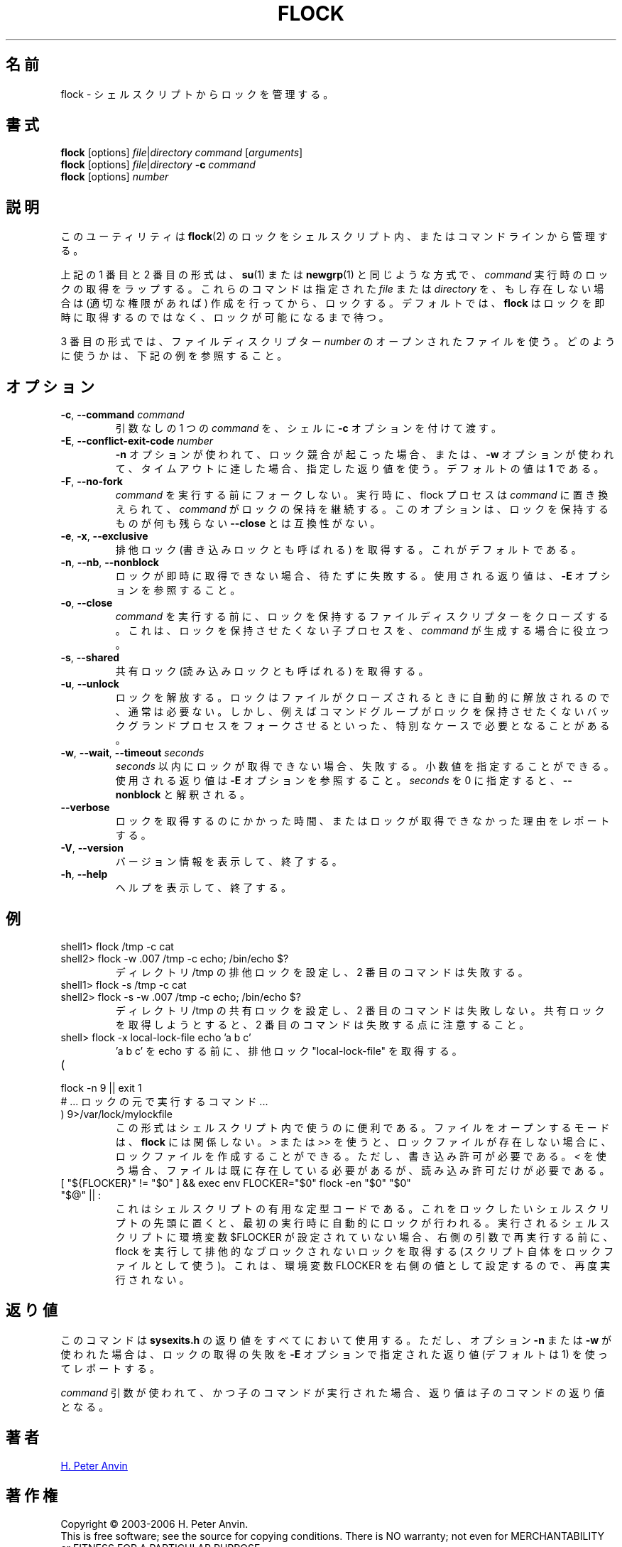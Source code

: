 .\" -----------------------------------------------------------------------
.\"
.\"   Copyright 2003-2006 H. Peter Anvin - All Rights Reserved
.\"
.\"   Permission is hereby granted, free of charge, to any person
.\"   obtaining a copy of this software and associated documentation
.\"   files (the "Software"), to deal in the Software without
.\"   restriction, including without limitation the rights to use,
.\"   copy, modify, merge, publish, distribute, sublicense, and/or
.\"   sell copies of the Software, and to permit persons to whom
.\"   the Software is furnished to do so, subject to the following
.\"   conditions:
.\"
.\"   The above copyright notice and this permission notice shall
.\"   be included in all copies or substantial portions of the Software.
.\"
.\"   THE SOFTWARE IS PROVIDED "AS IS", WITHOUT WARRANTY OF ANY KIND,
.\"   EXPRESS OR IMPLIED, INCLUDING BUT NOT LIMITED TO THE WARRANTIES
.\"   OF MERCHANTABILITY, FITNESS FOR A PARTICULAR PURPOSE AND
.\"   NONINFRINGEMENT. IN NO EVENT SHALL THE AUTHORS OR COPYRIGHT
.\"   HOLDERS BE LIABLE FOR ANY CLAIM, DAMAGES OR OTHER LIABILITY,
.\"   WHETHER IN AN ACTION OF CONTRACT, TORT OR OTHERWISE, ARISING
.\"   FROM, OUT OF OR IN CONNECTION WITH THE SOFTWARE OR THE USE OR
.\"   OTHER DEALINGS IN THE SOFTWARE.
.\"
.\" -----------------------------------------------------------------------
.\"
.\" Japanese Version Copyright (c) 2005 Yuichi SATO
.\"         all rights reserved.
.\" Translated Tue May 10 04:32:35 JST 2005
.\"         by Yuichi SATO <ysato444@yahoo.co.jp>
.\" Updated & Modified Tue Jul 23 23:49:20 JST 2019
.\"         by Yuichi SATO <ysato444@ybb.ne.jp>
.\"
.TH FLOCK 1 "July 2014" "util-linux" "User Commands"
.\"O .SH NAME
.SH 名前
.\"O flock \- manage locks from shell scripts
flock \- シェルスクリプトからロックを管理する。
.\"O .SH SYNOPSIS
.SH 書式
.B flock
[options]
.IR file | "directory command " [ arguments ]
.br
.B flock
[options]
.IR file | directory
.BI \-c " command"
.br
.B flock
.RI [options] " number"
.\"O .SH DESCRIPTION
.SH 説明
.PP
.\"O This utility manages
.\"O .BR flock (2)
.\"O locks from within shell scripts or from the command line.
このユーティリティは
.BR flock (2)
のロックをシェルスクリプト内、またはコマンドラインから管理する。
.PP
.\"O The first and second of the above forms wrap the lock around the execution of a
.\"O .IR command ,
.\"O in a manner similar to
.\"O .BR su (1)
.\"O or
.\"O .BR newgrp (1).
上記の 1 番目と 2 番目の形式は、
.BR su (1)
または
.BR newgrp (1)
と同じような方式で、
.I command
実行時のロックの取得をラップする。
.\"O They lock a specified \fIfile\fR or \fIdirectory\fR, which is created (assuming
.\"O appropriate permissions) if it does not already exist.  By default, if the
.\"O lock cannot be immediately acquired,
.\"O .B flock
.\"O waits until the lock is available.
これらのコマンドは指定された \fIfile\fR または \fIdirectory\fR を、
もし存在しない場合は (適切な権限があれば) 作成を行ってから、ロックする。
デフォルトでは、
.B flock
はロックを即時に取得するのではなく、ロックが可能になるまで待つ。
.PP
.\"O The third form uses an open file by its file descriptor \fInumber\fR.
3 番目の形式では、ファイルディスクリプター \fInumber\fR の
オープンされたファイルを使う。
.\"O See the examples below for how that can be used.
どのように使うかは、下記の例を参照すること。
.\"O .SH OPTIONS
.SH オプション
.TP
.BR \-c , " \-\-command " \fIcommand
.\"O Pass a single \fIcommand\fR, without arguments, to the shell with
.\"O .BR \-c .
引数なしの 1 つの \fIcommand\fR を、シェルに
.B \-c
オプションを付けて渡す。
.TP
.BR \-E , " \-\-conflict\-exit\-code " \fInumber
.\"O The exit code used when the \fB\-n\fP option is in use, and the
.\"O conflicting lock exists, or the \fB\-w\fP option is in use,
.\"O and the timeout is reached.  The default value is \fB1\fR.
\fB\-n\fP オプションが使われて、ロック競合が起こった場合、
または、\fB\-w\fP オプションが使われて、タイムアウトに達した場合、
指定した返り値を使う。
デフォルトの値は \fB1\fR である。
.TP
.BR \-F , " \-\-no\-fork"
.\"O Do not fork before executing
.\"O .IR command .
.I command
を実行する前にフォークしない。
.\"O Upon execution the flock process is replaced by
.\"O .I command
.\"O which continues to hold the lock. This option is incompatible with
.\"O \fB\-\-close\fR as there would otherwise be nothing left to hold the lock.
実行時に、flock プロセスは
.I command
に置き換えられて、
.I command
がロックの保持を継続する。
このオプションは、ロックを保持するものが何も残らない
\fB\-\-close\fR とは互換性がない。
.TP
.BR \-e , " \-x" , " \-\-exclusive"
.\"O Obtain an exclusive lock, sometimes called a write lock.  This is the
.\"O default.
排他ロック (書き込みロックとも呼ばれる) を取得する。
これがデフォルトである。
.TP
.BR \-n , " \-\-nb" , " \-\-nonblock"
.\"O Fail rather than wait if the lock cannot be
.\"O immediately acquired.
ロックが即時に取得できない場合、待たずに失敗する。
.\"O See the
.\"O .B \-E
.\"O option for the exit code used.
使用される返り値は、
.B \-E
オプションを参照すること。
.TP
.BR \-o , " \-\-close"
.\"O Close the file descriptor on which the lock is held before executing
.\"O .IR command .
.I command
を実行する前に、ロックを保持するファイルディスクリプターを
クローズする。
.\"O This is useful if
.\"O .I command
.\"O spawns a child process which should not be holding the lock.
これは、ロックを保持させたくない子プロセスを、
.I command
が生成する場合に役立つ。
.TP
.BR \-s , " \-\-shared"
.\"O Obtain a shared lock, sometimes called a read lock.
共有ロック (読み込みロックとも呼ばれる) を取得する。
.TP
.BR \-u , " \-\-unlock"
.\"O Drop a lock.  This is usually not required, since a lock is automatically
.\"O dropped when the file is closed.  However, it may be required in special
.\"O cases, for example if the enclosed command group may have forked a background
.\"O process which should not be holding the lock.
ロックを解放する。
ロックはファイルがクローズされるときに自動的に解放されるので、
通常は必要ない。
しかし、例えばコマンドグループがロックを保持させたくない
バックグランドプロセスをフォークさせるといった、特別なケースで
必要となることがある。
.TP
.BR \-w , " \-\-wait" , " \-\-timeout " \fIseconds
.\"O Fail if the lock cannot be acquired within
.\"O .IR seconds .
.I seconds
以内にロックが取得できない場合、失敗する。
.\"O Decimal fractional values are allowed.
小数値を指定することができる。
.\"O See the
.\"O .B \-E
.\"O option for the exit code used. The zero number of
.\"O .I seconds
.\"O is interpreted as \fB\-\-nonblock\fR.
使用される返り値は
.B \-E
オプションを参照すること。
.I seconds
を 0 に指定すると、\fB\-\-nonblock\fR と解釈される。
.TP
.B \-\-verbose
.\"O Report how long it took to acquire the lock, or why the lock could not be
.\"O obtained.
ロックを取得するのにかかった時間、またはロックが取得できなかった
理由をレポートする。
.TP
.BR \-V , " \-\-version"
.\"O Display version information and exit.
バージョン情報を表示して、終了する。
.TP
.BR \-h , " \-\-help"
.\"O Display help text and exit.
ヘルプを表示して、終了する。
.\"O .SH EXAMPLES
.SH 例
.TP
shell1> flock /tmp -c cat
.TQ
shell2> flock -w .007 /tmp -c echo; /bin/echo $?
.\"O Set exclusive lock to directory /tmp and the second command will fail.
ディレクトリ /tmp の排他ロックを設定し、2 番目のコマンドは失敗する。
.TP
shell1> flock -s /tmp -c cat
.TQ
shell2> flock -s -w .007 /tmp -c echo; /bin/echo $?
.\"O Set shared lock to directory /tmp and the second command will not fail.
ディレクトリ /tmp の共有ロックを設定し、2 番目のコマンドは失敗しない。
.\"O Notice that attempting to get exclusive lock with second command would fail.
共有ロックを取得しようとすると、2 番目のコマンドは失敗する点に注意すること。
.TP
shell> flock -x local-lock-file echo 'a b c'
.\"O Grab the exclusive lock "local-lock-file" before running echo with 'a b c'.
\&'a b c' を echo する前に、排他ロック "local-lock-file" を取得する。
.TP
(
.TQ
  flock -n 9 || exit 1
.TQ
.\"O   # ... commands executed under lock ...
  # ... ロックの元で実行するコマンド ...
.TQ
) 9>/var/lock/mylockfile
.\"O The form is convenient inside shell scripts.  The mode used to open the file
.\"O doesn't matter to
.\"O .BR flock ;
.\"O using
.\"O .I >
.\"O or
.\"O .I >>
.\"O allows the lockfile to be created if it does not already exist, however,
.\"O write permission is required.  Using
.\"O .I <
.\"O requires that the file already exists but only read permission is required.
この形式はシェルスクリプト内で使うのに便利である。
ファイルをオープンするモードは、
.B flock
には関係しない。
.I >
または
.I >>
を使うと、ロックファイルが存在しない場合に、
ロックファイルを作成することができる。
ただし、書き込み許可が必要である。
.I <
を使う場合、ファイルは既に存在している必要があるが、
読み込み許可だけが必要である。
.TP
[ "${FLOCKER}" != "$0" ] && exec env FLOCKER="$0" flock -en "$0" "$0" "$@" || :
.\"O This is useful boilerplate code for shell scripts.  Put it at the top of the
.\"O shell script you want to lock and it'll automatically lock itself on the first
.\"O run.  If the env var $FLOCKER is not set to the shell script that is being run,
.\"O then execute flock and grab an exclusive non-blocking lock (using the script
.\"O itself as the lock file) before re-execing itself with the right arguments.  It
.\"O also sets the FLOCKER env var to the right value so it doesn't run again.
.\"Osato:
.\"Osato: right の訳が自信ない。
.\"Osato: 
これはシェルスクリプトの有用な定型コードである。
これをロックしたいシェルスクリプトの先頭に置くと、
最初の実行時に自動的にロックが行われる。
実行されるシェルスクリプトに環境変数 $FLOCKER が設定されていない場合、
右側の引数で再実行する前に、
flock を実行して排他的なブロックされないロックを取得する
(スクリプト自体をロックファイルとして使う)。
これは、環境変数 FLOCKER を右側の値として設定するので、再度実行されない。
.\"O .SH "EXIT STATUS"
.SH 返り値
.\"O The command uses
.\"O .B sysexits.h
.\"O return values for everything, except when using either of the options
.\"O .B \-n
.\"O or
.\"O .B \-w
.\"O which report a failure to acquire the lock with a return value given by the
.\"O .B \-E
.\"O option, or 1 by default.
このコマンドは
.B sysexits.h
の返り値をすべてにおいて使用する。
ただし、オプション
.B \-n
または
.B \-w
が使われた場合は、ロックの取得の失敗を
.B \-E
オプションで指定された返り値 (デフォルトは 1) を使ってレポートする。
.PP
.\"O When using the \fIcommand\fR variant, and executing the child worked, then
.\"O the exit status is that of the child command.
\fIcommand\fR 引数が使われて、かつ子のコマンドが実行された場合、
返り値は子のコマンドの返り値となる。
.\"O .SH AUTHOR
.SH 著者
.UR hpa@zytor.com
H. Peter Anvin
.UE
.\"O .SH COPYRIGHT
.SH 著作権
Copyright \(co 2003\-2006 H. Peter Anvin.
.br
This is free software; see the source for copying conditions.  There is NO
warranty; not even for MERCHANTABILITY or FITNESS FOR A PARTICULAR PURPOSE.
.\"O .SH "SEE ALSO"
.SH 関連項目
.BR flock (2)
.\"O .SH AVAILABILITY
.SH 入手方法
.\"O The flock command is part of the util-linux package and is available from
.\"O .UR https://\:www.kernel.org\:/pub\:/linux\:/utils\:/util-linux/
.\"O Linux Kernel Archive
.\"O .UE .
flock コマンドは、util-linux パッケージの一部であり、
.UR https://\:www.kernel.org\:/pub\:/linux\:/utils\:/util-linux/
Linux Kernel Archive
.UE
から入手できる。
